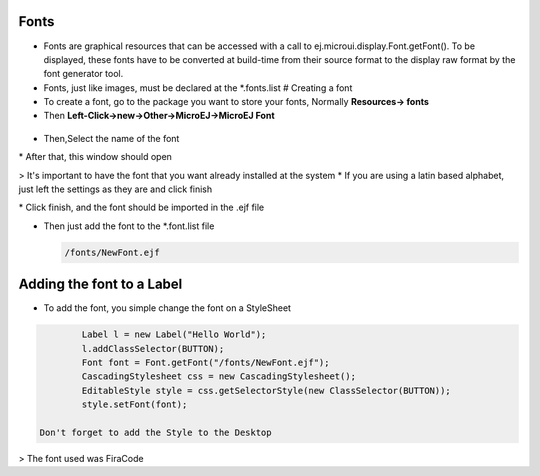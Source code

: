 Fonts
=====

-  Fonts are graphical resources that can be accessed with a call to
   ej.microui.display.Font.getFont(). To be displayed, these fonts have
   to be converted at build-time from their source format to the display
   raw format by the font generator tool.
-  Fonts, just like images, must be declared at the \*.fonts.list #
   Creating a font
-  To create a font, go to the package you want to store your fonts,
   Normally **Resources-> fonts**
-  Then **Left-Click->new->Other->MicroEJ->MicroEJ Font**

.. figure:: images/microejfont.PNG
   :alt: 

-  Then,Select the name of the font

|image0| \* After that, this window should open

|image1| > It's important to have the font that you want already
installed at the system \* If you are using a latin based alphabet, just
left the settings as they are and click finish

|image2| \* Click finish, and the font should be imported in the .ejf
file

-  Then just add the font to the \*.font.list file

   .. code::

           /fonts/NewFont.ejf

Adding the font to a Label
==========================

-  To add the font, you simple change the font on a StyleSheet

.. code:: java

            Label l = new Label("Hello World");
            l.addClassSelector(BUTTON);
            Font font = Font.getFont("/fonts/NewFont.ejf");
            CascadingStylesheet css = new CascadingStylesheet();
            EditableStyle style = css.getSelectorStyle(new ClassSelector(BUTTON));
            style.setFont(font);

    Don't forget to add the Style to the Desktop

|image3| > The font used was FiraCode

.. |image0| image:: images/fontname.png
.. |image1| image:: images/fonteditor.png
.. |image2| image:: images/selectsysfont.PNG
.. |image3| image:: images/font.png
